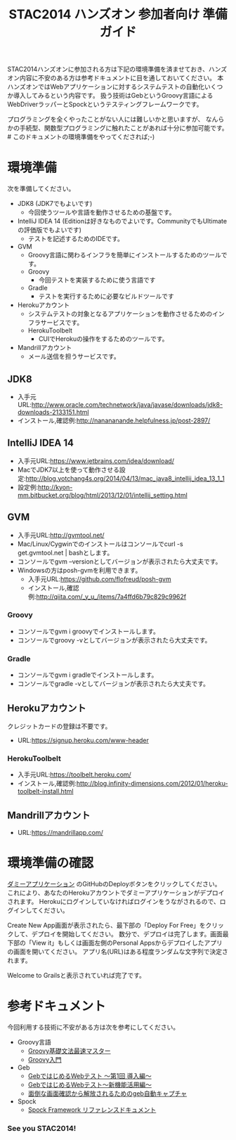 #+TITLE:STAC2014 ハンズオン 参加者向け 準備ガイド

STAC2014ハンズオンに参加される方は下記の環境準備を済ませておき、ハンズオン内容に不安のある方は参考ドキュメントに目を通しておいてください。
本ハンズオンではWebアプリケーションに対するシステムテストの自動化いくつか導入してみるという内容です。
扱う技術はGebというGroovy言語によるWebDriverラッパーとSpockというテスティングフレームワークです。

プログラミングを全くやったことがない人には難しいかと思いますが、
なんらかの手続型、関数型プログラミングに触れたことがあれば十分に参加可能です。 # このドキュメントの環境準備をやってくだされば;-)



* 環境準備
次を準備してください。

+ JDK8 (JDK7でもよいです)
  + 今回使うツールや言語を動作させるための基盤です。
+ IntelliJ IDEA 14 (Editionは好きなものでよいです。CommunityでもUltimateの評価版でもよいです)
  + テストを記述するためのIDEです。
+ GVM
  + Groovy言語に関わるインフラを簡単にインストールするためのツールです。
  + Groovy
    + 今回テストを実装するために使う言語です
  + Gradle
    + テストを実行するために必要なビルドツールです
+ Herokuアカウント
  + システムテストの対象となるアプリケーションを動作させるためのインフラサービスです。
  + HerokuToolbelt
    + CUIでHerokuの操作をするためのツールです。
+ Mandrillアカウント
  + メール送信を担うサービスです。

** JDK8
+ 入手元URL:http://www.oracle.com/technetwork/java/javase/downloads/jdk8-downloads-2133151.html
+ インストール,確認例:http://nanananande.helpfulness.jp/post-2897/

** IntelliJ IDEA 14
+ 入手元URL:https://www.jetbrains.com/idea/download/
+ MacでJDK7以上を使って動作させる設定:http://blog.yotchang4s.org/2014/04/13/mac_java8_intellij_idea_13_1_1
+ 設定例:http://kyon-mm.bitbucket.org/blog/html/2013/12/01/intellij_setting.html

** GVM
+ 入手元URL:http://gvmtool.net/
+ Mac/Linux/Cygwinでのインストールはコンソールでcurl -s get.gvmtool.net | bashとします。
+ コンソールでgvm --versionとしてバージョンが表示されたら大丈夫です。
+ Windowsの方はposh-gvmを利用できます。
  + 入手元URL:https://github.com/flofreud/posh-gvm
  + インストール,確認例:http://qiita.com/_y_u_/items/7a4ffd6b79c829c9962f

*** Groovy
+ コンソールでgvm i groovyでインストールします。
+ コンソールでgroovy -vとしてバージョンが表示されたら大丈夫です。

*** Gradle
+ コンソールでgvm i gradleでインストールします。
+ コンソールでgradle -vとしてバージョンが表示されたら大丈夫です。

** Herokuアカウント
クレジットカードの登録は不要です。
+ URL:https://signup.heroku.com/www-header

*** HerokuToolbelt
+ 入手元URL:https://toolbelt.heroku.com/
+ インストール,確認例:http://blog.infinity-dimensions.com/2012/01/heroku-toolbelt-install.html

** Mandrillアカウント
+ URL:https://mandrillapp.com/

* 環境準備の確認
[[https://github.com/kyonmm/stac2014-dummy][ダミーアプリケーション]] のGitHubのDeployボタンをクリックしてください。
これにより、あなたのHerokuアカウントでダミーアプリケーションがデプロイされます。
Herokuにログインしていなければログインをうながされるので、ログインしてください。

Create New App画面が表示されたら、最下部の「Deploy For Free」をクリックして、デプロイを開始してください。
数分で、デプロイは完了します。画面最下部の「View it」もしくは画面左側のPersonal Appsからデプロイしたアプリの画面を開いてください。
アプリ名(URL)はある程度ランダムな文字列で決定されます。

Welcome to Grailsと表示されていれば完了です。

* 参考ドキュメント
今回利用する技術に不安がある方は次を参考にしてください。

+ Groovy言語
  + [[http://npnl.hatenablog.jp/entry/20100605/1275736594][Groovy基礎文法最速マスター]]
  + [[http://kyon-mm.bitbucket.org/blog/html/_static/slides/phantomtype-groovy/GroovyInPhantomType.html][Groovy入門]]
+ Geb
  + [[http://beta.mybetabook.com/showpage/4f27c8cc0cf26106dca875c8][GebではじめるWebテスト 〜第1回 導入編〜]]
  + [[http://beta.mybetabook.com/showpage/4fde54210cf210b347918bbd][GebではじめるWebテスト〜新機能活用編〜]]
  + [[http://qiita.com/nyasba/items/edf102578bde7edf0d4f][面倒な画面確認から解放されるためのgeb自動キャプチャ]]
+ Spock
  + [[http://spock-framework-reference-documentation-ja.readthedocs.org/][Spock Framework リファレンスドキュメント]]


*** See you STAC2014!
